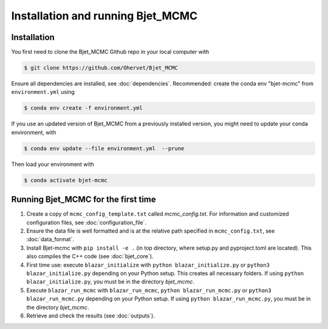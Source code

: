 Installation and running Bjet_MCMC
==================================

.. _installation:

Installation
------------
You first need to clone the Bjet_MCMC Github repo in your local computer with

.. code-block:: console

   $ git clone https://github.com/Ohervet/Bjet_MCMC

Ensure all dependencies are installed, see :doc:`dependencies`. Recommended: create the conda env "bjet-mcmc" from ``environment.yml`` using

.. code-block:: console 

   $ conda env create -f environment.yml

If you use an updated version of Bjet_MCMC from a previously installed version, you might need to update your conda environment, with

.. code-block:: console 

   $ conda env update --file environment.yml  --prune

Then load your environment with

.. code-block:: console

   $ conda activate bjet-mcmc



Running Bjet_MCMC for the first time
------------------------------------

1. Create a copy of ``mcmc_config_template.txt`` called `mcmc_config.txt`. For information and customized configuration files, see :doc:`configuration_file`.
2. Ensure the data file is well formatted and is at the relative path specified in ``mcmc_config.txt``, see :doc:`data_format`.
3. Install Bjet-mcmc with ``pip install -e .`` (in top directory, where setup.py and pyproject.toml are located). This also compiles the C++ code (see :doc:`bjet_core`).
4. First time use: execute ``blazar_initialize`` with ``python blazar_initialize.py`` or ``python3 blazar_initialize.py`` depending on your Python setup. This creates all necessary folders. If using ``python blazar_initialize.py``, you must be in the directory `bjet_mcmc`.
5. Execute ``blazar_run_mcmc`` with ``blazar_run_mcmc``, ``python blazar_run_mcmc.py`` or ``python3 blazar_run_mcmc.py`` depending on your Python setup.  If using ``python blazar_run_mcmc.py``, you must be in the directory `bjet_mcmc`.
6. Retrieve and check the results (see :doc:`outputs`).

